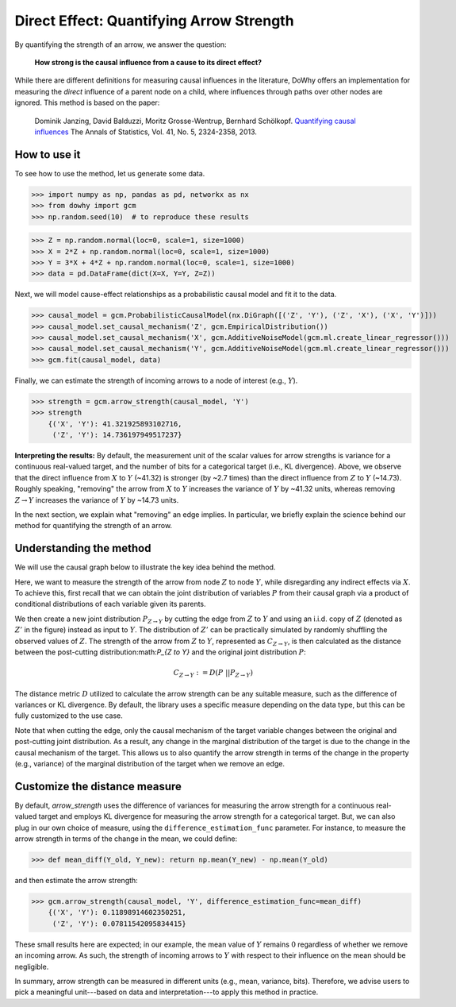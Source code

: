 Direct Effect: Quantifying Arrow Strength
=========================================

By quantifying the strength of an arrow, we answer the question:

    **How strong is the causal influence from a cause to its direct effect?**

While there are different definitions for measuring causal influences in the literature, DoWhy offers an
implementation for measuring the *direct* influence of a parent node on a child, where influences through paths over
other nodes are ignored. This method is based on the paper:

    Dominik Janzing, David Balduzzi, Moritz Grosse-Wentrup, Bernhard Schölkopf. `Quantifying causal influences <https://www.jstor.org/stable/23566552>`_
    The Annals of Statistics, Vol. 41, No. 5, 2324-2358, 2013.

How to use it
^^^^^^^^^^^^^^

To see how to use the method, let us generate some data.

>>> import numpy as np, pandas as pd, networkx as nx
>>> from dowhy import gcm
>>> np.random.seed(10)  # to reproduce these results

>>> Z = np.random.normal(loc=0, scale=1, size=1000)
>>> X = 2*Z + np.random.normal(loc=0, scale=1, size=1000)
>>> Y = 3*X + 4*Z + np.random.normal(loc=0, scale=1, size=1000)
>>> data = pd.DataFrame(dict(X=X, Y=Y, Z=Z))

Next, we will model cause-effect relationships as a probabilistic causal model and fit it to the data.

>>> causal_model = gcm.ProbabilisticCausalModel(nx.DiGraph([('Z', 'Y'), ('Z', 'X'), ('X', 'Y')]))
>>> causal_model.set_causal_mechanism('Z', gcm.EmpiricalDistribution())
>>> causal_model.set_causal_mechanism('X', gcm.AdditiveNoiseModel(gcm.ml.create_linear_regressor()))
>>> causal_model.set_causal_mechanism('Y', gcm.AdditiveNoiseModel(gcm.ml.create_linear_regressor()))
>>> gcm.fit(causal_model, data)

Finally, we can estimate the strength of incoming arrows to a node of interest (e.g., :math:`Y`).

>>> strength = gcm.arrow_strength(causal_model, 'Y')
>>> strength
    {('X', 'Y'): 41.321925893102716,
     ('Z', 'Y'): 14.736197949517237}

**Interpreting the results:**
By default, the measurement unit of the scalar values for arrow strengths is variance for a
continuous real-valued target, and the number of bits for a categorical target (i.e., KL divergence).
Above, we observe that the direct influence from :math:`X` to :math:`Y` (~41.32) is stronger (by ~2.7 times)
than the direct influence from :math:`Z` to :math:`Y` (~14.73). Roughly speaking, "removing" the arrow
from :math:`X` to :math:`Y` increases the variance of :math:`Y` by ~41.32 units,
whereas removing :math:`Z \to Y` increases the variance of :math:`Y` by ~14.73 units.

In the next section, we explain what "removing" an edge implies.
In particular, we briefly explain the science behind our method for quantifying the strength of an arrow.

Understanding the method
^^^^^^^^^^^^^^^^^^^^^^^^

We will use the causal graph below to illustrate the key idea behind the method.

.. image:: arrow_strength_example.png
   :align: center

Here, we want to measure the strength of the arrow from node :math:`Z` to node :math:`Y`, while disregarding any indirect effects
via :math:`X`. To achieve this, first recall that we can obtain the joint distribution of variables :math:`P` from their causal graph via a product of
conditional distributions of each variable given its parents.

We then create a new joint distribution :math:`P_{Z \to Y}` by cutting the edge from :math:`Z` to :math:`Y` and
using an i.i.d. copy of :math:`Z` (denoted as :math:`Z'` in the figure) instead as input to :math:`Y`. The distribution of :math:`Z'` can be practically
simulated by randomly shuffling the observed values of :math:`Z`. The strength of the arrow from :math:`Z` to :math:`Y`,
represented as :math:`C_{Z \to Y}`, is then calculated as the distance between the post-cutting distribution:math:`P_{Z \to Y}` and the
original joint distribution :math:`P`:

.. math::
   C_{Z \to Y} := D(P\; || P_{Z \to Y})

The distance metric :math:`D` utilized to calculate the arrow strength can be any suitable measure, such as the difference of variances or KL divergence.
By default, the library uses a specific measure depending on the data type, but this can be fully customized to the use case.

Note that when cutting the edge, only the causal mechanism of the target variable changes between the original and
post-cutting joint distribution. As a result, any change in the marginal distribution of the target is due to the change
in the causal mechanism of the target. This allows us to also quantify the arrow strength in terms of the change in
the property (e.g., variance) of the marginal distribution of the target when we remove an edge.


Customize the distance measure
^^^^^^^^^^^^^^^^^^^^^^^^^^^^^^

By default, `arrow_strength` uses the difference of variances for measuring the arrow strength for a continuous real-valued target and employs
KL divergence for measuring the arrow strength for a categorical target. But, we can also plug in our own choice of measure, using the
``difference_estimation_func`` parameter. For instance, to measure the arrow strength in terms of the change in the mean, we could
define:

>>> def mean_diff(Y_old, Y_new): return np.mean(Y_new) - np.mean(Y_old)

and then estimate the arrow strength:

>>> gcm.arrow_strength(causal_model, 'Y', difference_estimation_func=mean_diff)
    {('X', 'Y'): 0.11898914602350251,
     ('Z', 'Y'): 0.07811542095834415}

These small results here are expected; in our example, the mean value of :math:`Y` remains :math:`0` regardless of whether we remove an incoming arrow.
As such, the strength of incoming arrows to :math:`Y` with respect to their influence on the mean should be negligible.

In summary, arrow strength can be measured in different units (e.g., mean, variance, bits). Therefore, we advise users
to pick a meaningful unit---based on data and interpretation---to apply this method in practice.
